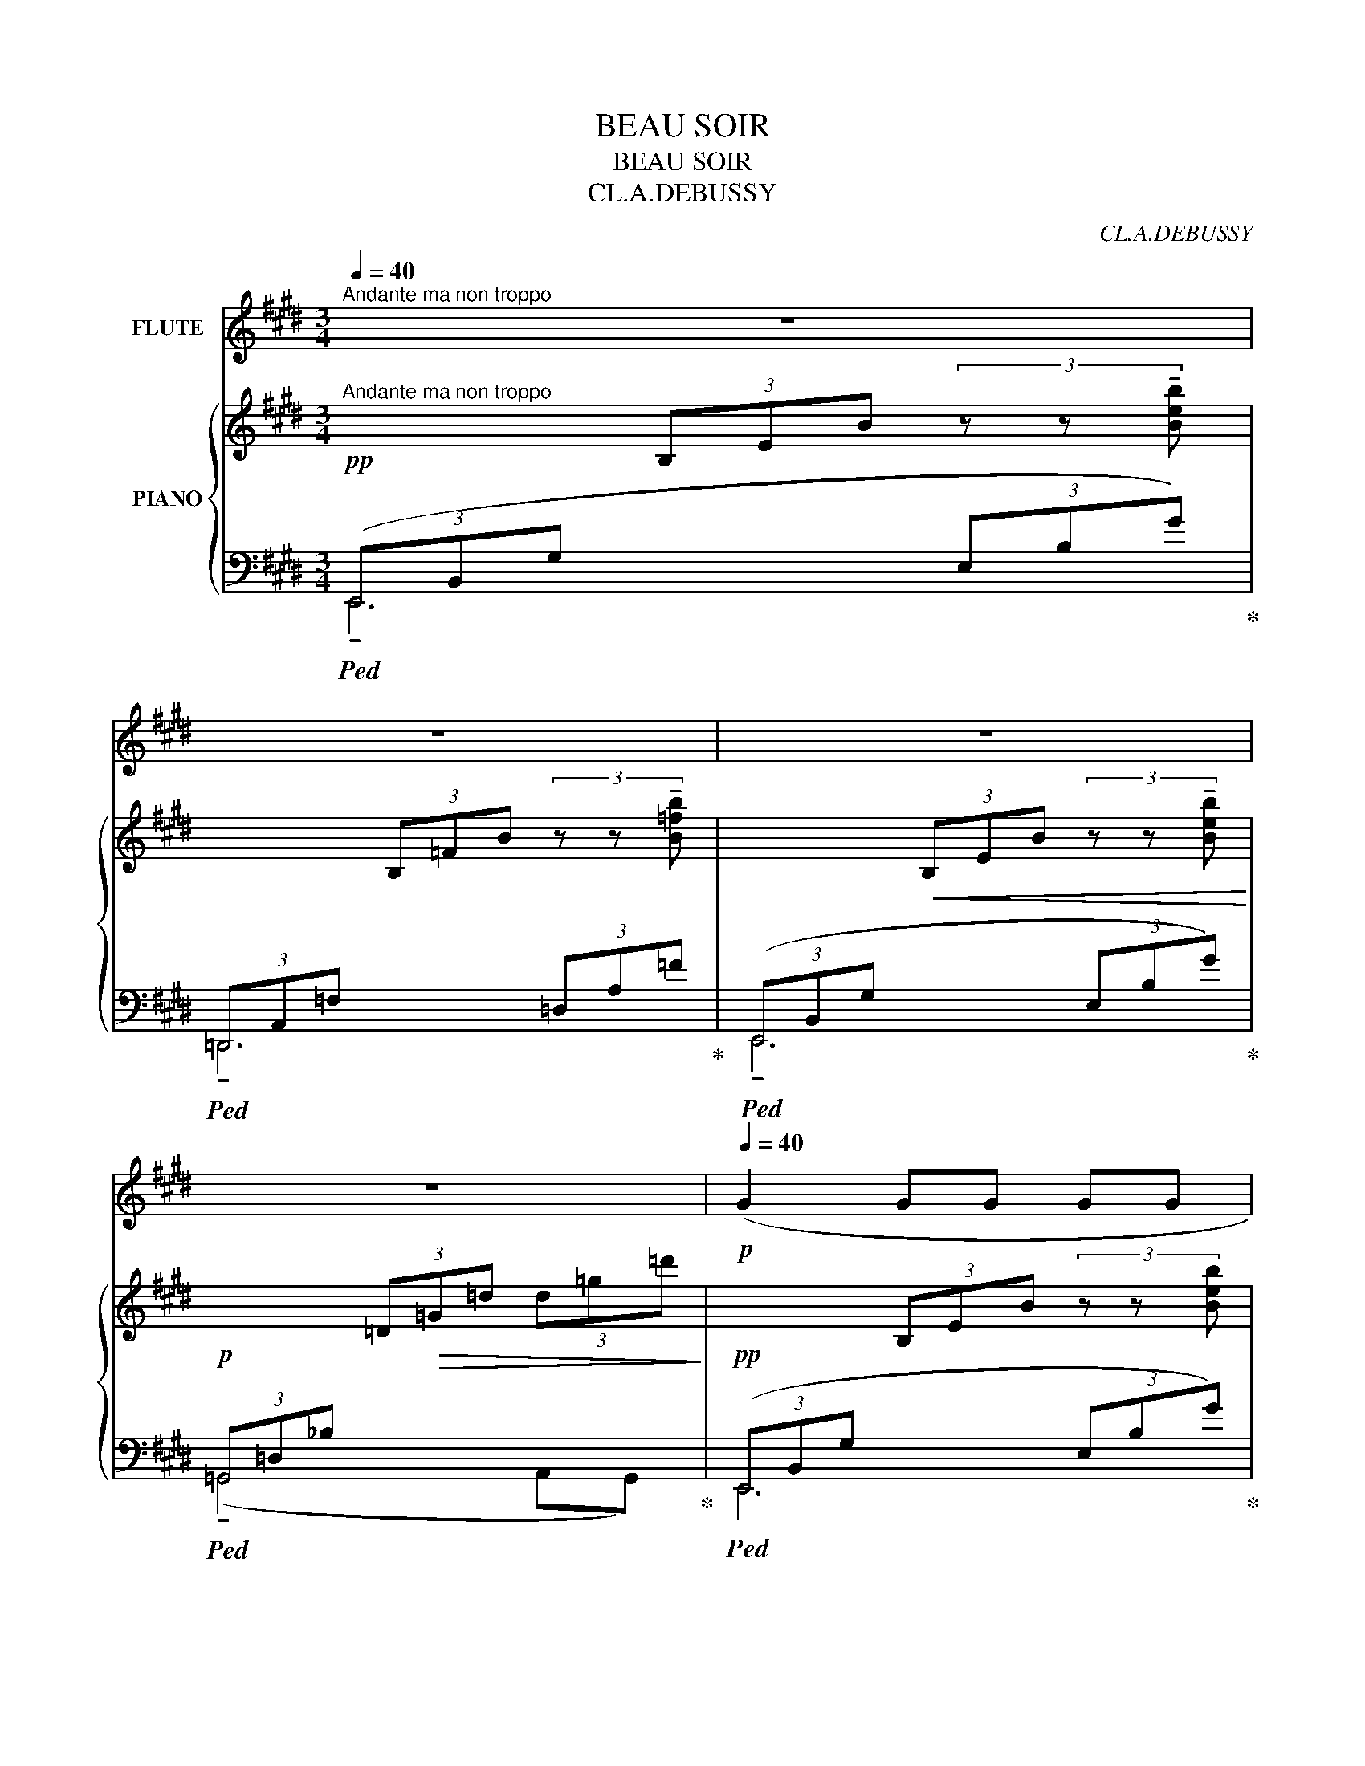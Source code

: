 X:1
T:BEAU SOIR
T:BEAU SOIR
T:CL.A.DEBUSSY
C:CL.A.DEBUSSY
%%score 1 { ( 2 5 ) | ( 3 4 ) }
L:1/8
Q:1/4=40
M:3/4
K:E
V:1 treble nm="FLUTE"
V:2 treble nm="PIANO"
V:5 treble 
V:3 bass 
V:4 bass 
V:1
"^Andante ma non troppo" z6[Q:1/4=50][Q:1/4=46][Q:1/4=38] | %1
[Q:1/4=40] z6[Q:1/4=50][Q:1/4=46][Q:1/4=38] |[Q:1/4=40] z6[Q:1/4=50][Q:1/4=46][Q:1/4=38] | %3
[Q:1/4=38] z6[Q:1/4=48][Q:1/4=44][Q:1/4=36] |!p![Q:1/4=40] (G2 GG GG[Q:1/4=50] | %5
[Q:1/4=40] A4)[Q:1/4=46] (B[Q:1/4=42]=c[Q:1/4=50] |[Q:1/4=40] B2 G2[Q:1/4=46] B2[Q:1/4=50] | %7
[Q:1/4=40] (=d4[Q:1/4=46] d7/4)) x/4[Q:1/4=50][Q:1/4=38] | %8
[Q:1/4=40] (^de B2[Q:1/4=46] GF[Q:1/4=50] |[Q:1/4=40] FE =D=C[Q:1/4=42] DE)[Q:1/4=50] | %10
[Q:1/4=40]!pp! E6-[Q:1/4=50][Q:1/4=46][Q:1/4=42] | %11
[Q:1/4=40] E2[Q:1/4=46] z2[Q:1/4=42] z2[Q:1/4=50][Q:1/4=34] | %12
[Q:1/4=50] (BB G2[Q:1/4=48] BB[Q:1/4=50] | dB G^E[Q:1/4=46] EG[Q:1/4=50] | %14
[Q:1/4=48] B4) B z[Q:1/4=50] |!<(! (d4!<)! B2 |!pp!!>(! d4) (B!>)!G |!pp! (D2 ^E2) G2 | %18
[Q:1/4=48] ^A4)[Q:1/4=44] z2[Q:1/4=46] |[Q:1/4=56] z4!p! (CF | A2 AA AA |[Q:1/4=60] c3 c ce | %22
 d4[Q:1/4=56] d7/4) x/4 |[Q:1/4=68]"^cresc." =dB B2 F=D | =DE FG B=d |[Q:1/4=72]!mf! (f6- | %26
!f! f4 G2) |"^dim." (B2 AA GE |!p! F6) | %29
[Q:1/4=66]"^dim." z !tenuto!=D !tenuto!D!tenuto!D !tenuto!D!tenuto!D | %30
!p![Q:1/4=60] =D2[Q:1/4=56] D z[Q:1/4=50] z2[Q:1/4=42] | %31
 z6[Q:1/4=50][Q:1/4=46][Q:1/4=42][Q:1/4=38] |!p![Q:1/4=46]"^Plus lent." F4 !tenuto!F!tenuto!F | %33
[Q:1/4=30] A2-[Q:1/4=46] A z z2 |[Q:1/4=46] z6[Q:1/4=50][Q:1/4=46][Q:1/4=38] | %35
[Q:1/4=46] z6[Q:1/4=50][Q:1/4=46][Q:1/4=38] | %36
!pp![Q:1/4=46] (!tenuto!G2 !tenuto!G2[Q:1/4=44] !tenuto!G2[Q:1/4=50][Q:1/4=32] | %37
[Q:1/4=40] B6-)[Q:1/4=46][Q:1/4=42][Q:1/4=32] |[Q:1/4=46] B4 z2[Q:1/4=30] | %39
[Q:1/4=42] z6[Q:1/4=36][Q:1/4=30] | z6 |] %41
V:2
!pp!"^Andante ma non troppo" x2 (3B,EB (3z z !tenuto![Beb] | x2 (3B,=FB (3z z !tenuto![B=fb] | %2
 x2!<(! (3B,EB (3z z !tenuto![Beb]!<)! |!p! x2 (3=D!>(!=G=d (3d=g=d'!>)! | %4
!pp! x2 (3B,EB (3z z [Beb] | x2 (3B,=FB (3z z [B=fb] | x2!<(! (3B,EB (3z z [Beb]!<)! | %7
!p! x2 (3=D!>(!=G=d (3d=g=d'!>)! | x2 (3=B,EB (3z z [Beb] | x2 (3G,=CG (3z z [G=cg] | %10
!pp! x2 (3G,=CG (3z z [G=cg] | x2 (3B,EB (3Beb | (3z (Bd (3bdB (3GBd) | x2 (3B,^EB (3B^eb | %14
 (3z (Bd (3bdB (3GBd) | (^a2 g2 f^e) | (^a2 g2 f^e) | (d2 c2 B2 |!pp! ^A4) z2 | %19
"^a Tempo."!p! ([Cc]2 [Ff]2 [Gg]2 | [Dd]4 cB) | ([Cc]2 [Ff]2 [Gg]2 | [Aa]2 [Gg]2 [Ff]2) | %23
"_cresc." ([Ff]2 [Bb]2 [cc']2 | [Gg]4 fe) | ([Ff]2 [Bb]2 [cc']2 |!f! [=d=d']2 [cc']2 [Bb]2) | %27
"_dim." ([Bb]2 [Aa]2 ge | f2 =d2 c2) | B2 A2 GE |!p! F2[K:bass] =D2 A,2 |!p! [^D,A,C]6[K:treble] | %32
"^Plus lent." [DAc]6- | [DAc]2 z2 z2 |!pp! x2 (3B,EB (3z z [Beb] | x2 (3B,=FB (3z z [B=fb] | %36
 x2 (3B,EB (3z z [Beb] |!pp! x2[I:staff +1] (3=G,B,[I:staff -1]D!>(! (3=GBd!>)! | %38
!pp! (=g b2 d'2 =g' | [be'^g']6) |!pp! [GB]6 |] %41
V:3
!ped! (3(E,,B,,G, x2 (3E,B,G)!ped-up! |!ped! (3=D,,A,,=F, x2 (3=D,A,=F!ped-up! | %2
!ped! (3(E,,B,,G, x2 (3E,B,G)!ped-up! |!ped! (3=G,,=D,_B, x4!ped-up! | %4
!ped! (3(E,,B,,G, x2 (3E,B,G)!ped-up! |!ped! (3=D,,A,,=F, x2 (3=D,A,=F!ped-up! | %6
!ped! (3(E,,B,,G, x2 (3E,B,G)!ped-up! |!ped! (3=G,,=D,_B, x4!ped-up! | %8
!ped! (3(E,,B,,^G, x2 (3E,B,G)!ped-up! |!ped! (3(=C,,G,,E, x2 (3=C,G,E)!ped-up! | %10
!ped! (3(=C,,G,,E, x2 (3=C,G,E)!ped-up! |!ped! (3E,,B,,G, x2 B,2-!ped-up! | %12
!ped! (D2 G2 F2!ped-up! |!ped![I:staff -1] ^E4[I:staff +1] DC)!ped-up! |!ped! (D2 G2 F2!ped-up! | %15
!ped! ^E2 F2 ^AG)!ped-up! |!ped! (^E2 F2 ^AG)!ped-up! |!ped! (F2 ^E2 D2)!ped-up! | %18
!ped! [F,,C,]6!ped-up! |!ped! (F,,,F,,C,F,A,C)!ped-up! |!ped! (B,,F,A,B,CD)!ped-up! | %21
!ped! (F,,,F,,C,F,A,C)!ped-up! |!ped! (B,,F,A,B,CD)!ped-up! |!ped! (G,,=D,F,B, =D2)!ped-up! | %24
!ped! (B,,E,G,B, =D2)!ped-up! |!ped! (G,,=D,F,B, =D2)!ped-up! |!ped! (E,,E,G,B,=DF)!ped-up! | %27
!ped! =D,,A,,=D,F,A,=E!ped-up! |!ped! (F2 =D2 C2)!ped-up! |!ped! (B,2 A,2 G,E,!ped-up! | %30
!ped! F,2 =D,2 A,,2)!ped-up! |!ped! (3(B,,,F,,B,,[I:staff -1](3^D,A,C[I:staff +1] (3F,-B,-) x | %32
 [F,B,]6- | [F,B,]2!ped-up! z2 z2 |!ped! (3(E,,B,,G, x2 (3E,B,G)!ped-up! | %35
!ped! (3=D,,A,,=F, x2 (3=D,A,=F!ped-up! |!ped! (3(E,,B,,G, x2 (3E,B,G)!ped-up! | %37
!ped! (3=G,,,=G,,D, x4!ped-up! |!ped! z6!ped-up! |!ped! (E,, B,,2 E,G,B,)!ped-up! | %40
!ped! E6!ped-up! |] %41
V:4
 !tenuto!E,,6 | !tenuto!=D,,6 | !tenuto!E,,6 | (!tenuto!=G,,4 A,,G,,) | E,,6 | =D,,6 | E,,6 | %7
 (=G,,4 A,,G,,) | E,,6 | =C,,6 | =C,,6 | !tenuto!E,,6 | [G,B,]6 | (3C,,G,,^E, x4 | [G,B,]6 | x6 | %16
 x6 | x6 | x6 | x6 | x6 | x6 | x6 | G,,6 | B,,6 | G,,6 | E,,6 | =D,,6 | x6 | x6 | x6 | x4 F,2 | %32
 x6 | x6 | E,,6 | =D,,6 | E,,6 | x6 | x6 | E,,,6 | x6 |] %41
V:5
 x6 | x6 | x6 | x6 | x6 | x6 | x6 | x6 | x6 | x6 | x6 | x6 | x6 | x6 | x6 | %15
 (3^a!<(!dB (3gd-B-!<)! [Bd]2 | (3^a!>(!dB (3gd-B-!>)! [Bd]2 | (3dBG (3cBG (3BG^E | %18
 (3(D"^poco rit."F^A, (3DFA, (3CF^A) | (3C=AF (3FcA (3GcA | (3DAF (3FA-F- [FA]2 | %21
 (3C=AF (3FcA (3GcA | (3AdB (3GdB (3FdB | (3F=dB (3Bfd (3cfd | (3G=dB (3Bd-B- [Bd]2 | %25
 (3F=dB (3Bfd (3cfd | (3=dge (3cge (3Bge | (3Bf=d (3Afd d2 | (3f=dA (3dAF (3cAF | %29
 (3BF=D (3AFD- D2 | (3F=DA,[K:bass] (3DA,F, (3A,F,=D, | x4[K:treble] (3z z [DAc]- | x6 | x6 | x6 | %35
 x6 | x6 | x6 | x6 | x6 | x6 |] %41

